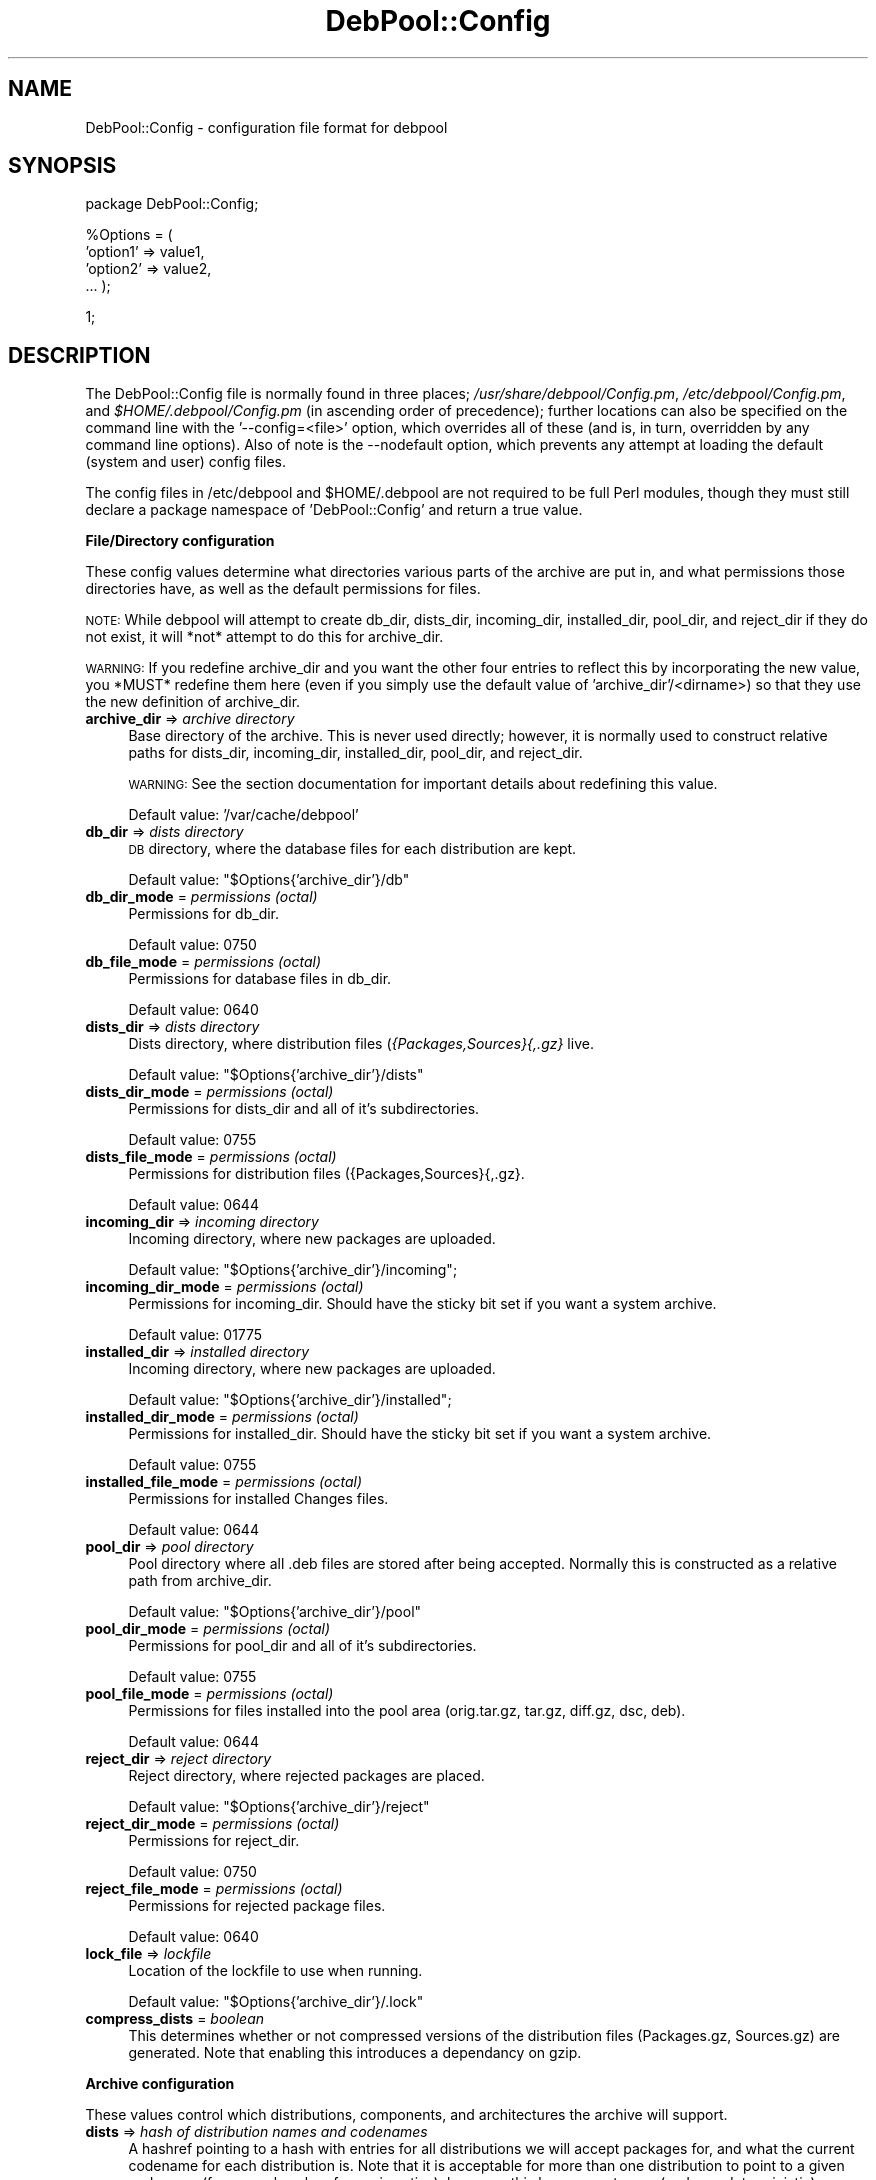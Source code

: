 .\" Automatically generated by Pod::Man v1.37, Pod::Parser v1.14
.\"
.\" Standard preamble:
.\" ========================================================================
.de Sh \" Subsection heading
.br
.if t .Sp
.ne 5
.PP
\fB\\$1\fR
.PP
..
.de Sp \" Vertical space (when we can't use .PP)
.if t .sp .5v
.if n .sp
..
.de Vb \" Begin verbatim text
.ft CW
.nf
.ne \\$1
..
.de Ve \" End verbatim text
.ft R
.fi
..
.\" Set up some character translations and predefined strings.  \*(-- will
.\" give an unbreakable dash, \*(PI will give pi, \*(L" will give a left
.\" double quote, and \*(R" will give a right double quote.  | will give a
.\" real vertical bar.  \*(C+ will give a nicer C++.  Capital omega is used to
.\" do unbreakable dashes and therefore won't be available.  \*(C` and \*(C'
.\" expand to `' in nroff, nothing in troff, for use with C<>.
.tr \(*W-|\(bv\*(Tr
.ds C+ C\v'-.1v'\h'-1p'\s-2+\h'-1p'+\s0\v'.1v'\h'-1p'
.ie n \{\
.    ds -- \(*W-
.    ds PI pi
.    if (\n(.H=4u)&(1m=24u) .ds -- \(*W\h'-12u'\(*W\h'-12u'-\" diablo 10 pitch
.    if (\n(.H=4u)&(1m=20u) .ds -- \(*W\h'-12u'\(*W\h'-8u'-\"  diablo 12 pitch
.    ds L" ""
.    ds R" ""
.    ds C` ""
.    ds C' ""
'br\}
.el\{\
.    ds -- \|\(em\|
.    ds PI \(*p
.    ds L" ``
.    ds R" ''
'br\}
.\"
.\" If the F register is turned on, we'll generate index entries on stderr for
.\" titles (.TH), headers (.SH), subsections (.Sh), items (.Ip), and index
.\" entries marked with X<> in POD.  Of course, you'll have to process the
.\" output yourself in some meaningful fashion.
.if \nF \{\
.    de IX
.    tm Index:\\$1\t\\n%\t"\\$2"
..
.    nr % 0
.    rr F
.\}
.\"
.\" For nroff, turn off justification.  Always turn off hyphenation; it makes
.\" way too many mistakes in technical documents.
.hy 0
.if n .na
.\"
.\" Accent mark definitions (@(#)ms.acc 1.5 88/02/08 SMI; from UCB 4.2).
.\" Fear.  Run.  Save yourself.  No user-serviceable parts.
.    \" fudge factors for nroff and troff
.if n \{\
.    ds #H 0
.    ds #V .8m
.    ds #F .3m
.    ds #[ \f1
.    ds #] \fP
.\}
.if t \{\
.    ds #H ((1u-(\\\\n(.fu%2u))*.13m)
.    ds #V .6m
.    ds #F 0
.    ds #[ \&
.    ds #] \&
.\}
.    \" simple accents for nroff and troff
.if n \{\
.    ds ' \&
.    ds ` \&
.    ds ^ \&
.    ds , \&
.    ds ~ ~
.    ds /
.\}
.if t \{\
.    ds ' \\k:\h'-(\\n(.wu*8/10-\*(#H)'\'\h"|\\n:u"
.    ds ` \\k:\h'-(\\n(.wu*8/10-\*(#H)'\`\h'|\\n:u'
.    ds ^ \\k:\h'-(\\n(.wu*10/11-\*(#H)'^\h'|\\n:u'
.    ds , \\k:\h'-(\\n(.wu*8/10)',\h'|\\n:u'
.    ds ~ \\k:\h'-(\\n(.wu-\*(#H-.1m)'~\h'|\\n:u'
.    ds / \\k:\h'-(\\n(.wu*8/10-\*(#H)'\z\(sl\h'|\\n:u'
.\}
.    \" troff and (daisy-wheel) nroff accents
.ds : \\k:\h'-(\\n(.wu*8/10-\*(#H+.1m+\*(#F)'\v'-\*(#V'\z.\h'.2m+\*(#F'.\h'|\\n:u'\v'\*(#V'
.ds 8 \h'\*(#H'\(*b\h'-\*(#H'
.ds o \\k:\h'-(\\n(.wu+\w'\(de'u-\*(#H)/2u'\v'-.3n'\*(#[\z\(de\v'.3n'\h'|\\n:u'\*(#]
.ds d- \h'\*(#H'\(pd\h'-\w'~'u'\v'-.25m'\f2\(hy\fP\v'.25m'\h'-\*(#H'
.ds D- D\\k:\h'-\w'D'u'\v'-.11m'\z\(hy\v'.11m'\h'|\\n:u'
.ds th \*(#[\v'.3m'\s+1I\s-1\v'-.3m'\h'-(\w'I'u*2/3)'\s-1o\s+1\*(#]
.ds Th \*(#[\s+2I\s-2\h'-\w'I'u*3/5'\v'-.3m'o\v'.3m'\*(#]
.ds ae a\h'-(\w'a'u*4/10)'e
.ds Ae A\h'-(\w'A'u*4/10)'E
.    \" corrections for vroff
.if v .ds ~ \\k:\h'-(\\n(.wu*9/10-\*(#H)'\s-2\u~\d\s+2\h'|\\n:u'
.if v .ds ^ \\k:\h'-(\\n(.wu*10/11-\*(#H)'\v'-.4m'^\v'.4m'\h'|\\n:u'
.    \" for low resolution devices (crt and lpr)
.if \n(.H>23 .if \n(.V>19 \
\{\
.    ds : e
.    ds 8 ss
.    ds o a
.    ds d- d\h'-1'\(ga
.    ds D- D\h'-1'\(hy
.    ds th \o'bp'
.    ds Th \o'LP'
.    ds ae ae
.    ds Ae AE
.\}
.rm #[ #] #H #V #F C
.\" ========================================================================
.\"
.IX Title "DebPool::Config 5"
.TH DebPool::Config 5 "2005-01-20" "perl v5.8.4" "DebPool Configuration"
.SH "NAME"
DebPool::Config \- configuration file format for debpool
.SH "SYNOPSIS"
.IX Header "SYNOPSIS"
package DebPool::Config;
.PP
%Options = (
    'option1' => value1,
    'option2' => value2,
    ...
);
.PP
1;
.SH "DESCRIPTION"
.IX Header "DESCRIPTION"
The DebPool::Config file is normally found in three places;
\&\fI/usr/share/debpool/Config.pm\fR, \fI/etc/debpool/Config.pm\fR, and
\&\fI$HOME/.debpool/Config.pm\fR (in ascending order of precedence);
further locations can also be specified on the command line with the
\&'\-\-config=<file>' option, which overrides all of these (and is, in turn,
overridden by any command line options). Also of note is the \-\-nodefault
option, which prevents any attempt at loading the default (system and user)
config files.
.PP
The config files in /etc/debpool and \f(CW$HOME\fR/.debpool are not required to be
full Perl modules, though they must still declare a package namespace of
\&'DebPool::Config' and return a true value.
.Sh "File/Directory configuration"
.IX Subsection "File/Directory configuration"
These config values determine what directories various parts of the archive
are put in, and what permissions those directories have, as well as the
default permissions for files.
.PP
\&\s-1NOTE:\s0 While debpool will attempt to create db_dir, dists_dir, incoming_dir,
installed_dir, pool_dir, and reject_dir if they do not exist, it will *not*
attempt to do this for archive_dir.
.PP
\&\s-1WARNING:\s0 If you redefine archive_dir and you want the other four entries to
reflect this by incorporating the new value, you *MUST* redefine them here
(even if you simply use the default value of 'archive_dir'/<dirname>) so
that they use the new definition of archive_dir.
.IP "\fBarchive_dir\fR => \fIarchive directory\fR" 4
.IX Item "archive_dir => archive directory"
Base directory of the archive. This is never used directly; however, it
is normally used to construct relative paths for dists_dir, incoming_dir,
installed_dir, pool_dir, and reject_dir.
.Sp
\&\s-1WARNING:\s0 See the section documentation for important details about
redefining this value.
.Sp
Default value: '/var/cache/debpool'
.IP "\fBdb_dir\fR => \fIdists directory\fR" 4
.IX Item "db_dir => dists directory"
\&\s-1DB\s0 directory, where the database files for each distribution are kept.
.Sp
Default value: \*(L"$Options{'archive_dir'}/db\*(R"
.IP "\fBdb_dir_mode\fR = \fIpermissions (octal)\fR" 4
.IX Item "db_dir_mode = permissions (octal)"
Permissions for db_dir.
.Sp
Default value: 0750
.IP "\fBdb_file_mode\fR = \fIpermissions (octal)\fR" 4
.IX Item "db_file_mode = permissions (octal)"
Permissions for database files in db_dir.
.Sp
Default value: 0640
.IP "\fBdists_dir\fR => \fIdists directory\fR" 4
.IX Item "dists_dir => dists directory"
Dists directory, where distribution files (\fI{Packages,Sources}{,.gz}\fR live.
.Sp
Default value: \*(L"$Options{'archive_dir'}/dists\*(R"
.IP "\fBdists_dir_mode\fR = \fIpermissions (octal)\fR" 4
.IX Item "dists_dir_mode = permissions (octal)"
Permissions for dists_dir and all of it's subdirectories.
.Sp
Default value: 0755
.IP "\fBdists_file_mode\fR = \fIpermissions (octal)\fR" 4
.IX Item "dists_file_mode = permissions (octal)"
Permissions for distribution files ({Packages,Sources}{,.gz}.
.Sp
Default value: 0644
.IP "\fBincoming_dir\fR => \fIincoming directory\fR" 4
.IX Item "incoming_dir => incoming directory"
Incoming directory, where new packages are uploaded.
.Sp
Default value: \*(L"$Options{'archive_dir'}/incoming\*(R";
.IP "\fBincoming_dir_mode\fR = \fIpermissions (octal)\fR" 4
.IX Item "incoming_dir_mode = permissions (octal)"
Permissions for incoming_dir. Should have the sticky bit set if you want a
system archive.
.Sp
Default value: 01775
.IP "\fBinstalled_dir\fR => \fIinstalled directory\fR" 4
.IX Item "installed_dir => installed directory"
Incoming directory, where new packages are uploaded.
.Sp
Default value: \*(L"$Options{'archive_dir'}/installed\*(R";
.IP "\fBinstalled_dir_mode\fR = \fIpermissions (octal)\fR" 4
.IX Item "installed_dir_mode = permissions (octal)"
Permissions for installed_dir. Should have the sticky bit set if you want a
system archive.
.Sp
Default value: 0755
.IP "\fBinstalled_file_mode\fR = \fIpermissions (octal)\fR" 4
.IX Item "installed_file_mode = permissions (octal)"
Permissions for installed Changes files.
.Sp
Default value: 0644
.IP "\fBpool_dir\fR => \fIpool directory\fR" 4
.IX Item "pool_dir => pool directory"
Pool directory where all .deb files are stored after being accepted. Normally
this is constructed as a relative path from archive_dir.
.Sp
Default value: \*(L"$Options{'archive_dir'}/pool\*(R"
.IP "\fBpool_dir_mode\fR = \fIpermissions (octal)\fR" 4
.IX Item "pool_dir_mode = permissions (octal)"
Permissions for pool_dir and all of it's subdirectories.
.Sp
Default value: 0755
.IP "\fBpool_file_mode\fR = \fIpermissions (octal)\fR" 4
.IX Item "pool_file_mode = permissions (octal)"
Permissions for files installed into the pool area (orig.tar.gz, tar.gz,
diff.gz, dsc, deb).
.Sp
Default value: 0644
.IP "\fBreject_dir\fR => \fIreject directory\fR" 4
.IX Item "reject_dir => reject directory"
Reject directory, where rejected packages are placed.
.Sp
Default value: \*(L"$Options{'archive_dir'}/reject\*(R"
.IP "\fBreject_dir_mode\fR = \fIpermissions (octal)\fR" 4
.IX Item "reject_dir_mode = permissions (octal)"
Permissions for reject_dir.
.Sp
Default value: 0750
.IP "\fBreject_file_mode\fR = \fIpermissions (octal)\fR" 4
.IX Item "reject_file_mode = permissions (octal)"
Permissions for rejected package files.
.Sp
Default value: 0640
.IP "\fBlock_file\fR => \fIlockfile\fR" 4
.IX Item "lock_file => lockfile"
Location of the lockfile to use when running.
.Sp
Default value: \*(L"$Options{'archive_dir'}/.lock\*(R"
.IP "\fBcompress_dists\fR = \fIboolean\fR" 4
.IX Item "compress_dists = boolean"
This determines whether or not compressed versions of the distribution
files (Packages.gz, Sources.gz) are generated. Note that enabling this
introduces a dependancy on gzip.
.Sh "Archive configuration"
.IX Subsection "Archive configuration"
These values control which distributions, components, and architectures the
archive will support.
.IP "\fBdists\fR => \fIhash of distribution names and codenames\fR" 4
.IX Item "dists => hash of distribution names and codenames"
A hashref pointing to a hash with entries for all distributions we will
accept packages for, and what the current codename for each distribution
is. Note that it is acceptable for more than one distribution to point to a
given codename (for example, when frozen is active); however, this has some
strange (and non\-deterministic) consequences for Release files.
.Sp
Default value:
.Sp
{   'stable' => 'woody',
    'testing' => 'sarge',
    'unstable' => 'sid',
    'experimental' => 'experimental' }
.IP "\fBvirtual_dists\fR => \fIhash of virtual distribution names and targets\fR" 4
.IX Item "virtual_dists => hash of virtual distribution names and targets"
A hashref pointing to a hash with entries for all 'virtual' distributions
we will accept packages for, and what distribution it should be treated
as. It is acceptable for more than one virtual distribution to point to a
given target. Note that unlike 'dists' entries, symlinks pointing from the
virtual name to the real name will not be created, and no attempt is made
to use these names in reverse processes (such as Release files); however,
virtual distributions may target any name (\*(L"unstable\*(R") or codename (\*(L"sid\*(R")
which appears in the 'dists' hash.
.Sp
Default value:
.Sp
{
}
.Sp
Exsample value:
.Sp
{   'unstable\-hostname' => 'unstable',
    'testing\-hostname' => 'sarge',
}
.IP "\fBsections\fR => \fIarray of section names\fR" 4
.IX Item "sections => array of section names"
An arrayref pointing to an array which lists all sections we will accept
packages for. Typically, these will be drawn from the set 'main',
\&'contrib', 'non\-free', 'experimental', 'alien', and 'local' (at least on
the author's systems).
.Sp
Default value: [ 'main', 'contrib', 'non\-free' ]
.IP "\fBarchs\fR => \fIarray of architecture names\fR" 4
.IX Item "archs => array of architecture names"
An arrayref pointing to an array which lists all architectures we will
accept packages for. Note that 'source' will always be present, and 'all'
will be silently ignored (uploads for Arch: all will still work, but the
listings appear in arch-specific Packages files).
.Sp
Default value: [ 'i386' ]
.Sh "Release configuration"
.IX Subsection "Release configuration"
If all of the variables below are defined (release_origin, release_label,
and release_description), Release files will be generated for each
distribution directory.
.PP
Please note that enabling Release files will introduce a dependancy on the
packages 'libdigest\-md5\-perl' and 'libdigest\-sha1\-perl'.
.PP
See also: sign_release
.IP "\fBrelease_origin\fR => \fIorigin tag\fR" 4
.IX Item "release_origin => origin tag"
A string to be used for the Origin tag in the Release file.
.Sp
Default value: undef
.IP "\fBrelease_label\fR => \fIlabel tag\fR" 4
.IX Item "release_label => label tag"
A string to be used for the Label tag in the Release file.
.Sp
Default value: undef
.IP "\fBrelease_description\fR => \fIdescription tag\fR" 4
.IX Item "release_description => description tag"
A string to be used for the Description tag in the Release file. (Note that
this should be a single line.)
.Sp
Default value: undef
.IP "\fBrelease_noauto\fR = <array of NonAutomatic release names>" 4
.IX Item "release_noauto = <array of NonAutomatic release names>"
An array of release names which should be tagged with 'NonAutomatic: yes'
in their Release files. This tag will keep \s-1APT\s0 from ever automatically
selecting a package from that archive as an installation candidate.
.Sp
Default value: [ 'experimental' ]
.Sh "Signature configuration"
.IX Subsection "Signature configuration"
Please note that enabling any of these options will cause a dependancy on
the 'gnupg' package. See \fI/usr/share/doc/debpool/README.GnuPG\fR for more
information.
.IP "\fBrequire_sigs_debs\fR = \fIboolean\fR" 4
.IX Item "require_sigs_debs = boolean"
If true, packages will be rejected unless their package files (.deb)
are GPG-signed with a recognized key found one of the keyrings listed
in 'gpg_keyrings'. These can be signed with the tools in the 'debsigs'
package.
.Sp
Default value: 0 (false)
.Sp
See also: gpg_keyrings
.IP "\fBrequire_sigs_meta\fR = \fIboolean\fR" 4
.IX Item "require_sigs_meta = boolean"
If true, packages will be rejected unless their meta-files (.changes and
\&.dsc) are GPG-signed with a recognized key found one of the keyrings listed
in 'gpg_keyrings'. These are the files normally signed by the 'debsign'
utility in devscripts package.
.Sp
Default value: 0 (false)
.Sp
See also: gpg_keyrings
.IP "\fBsign_release\fR = \fIboolean\fR" 4
.IX Item "sign_release = boolean"
If true, generated Release files with be GPG-signed with the key specified
in 'gpg_sign_key'.
.Sp
Note that this will have no effect unless 'gpg_sign_key' is also defined at
some point.
.Sp
Default value: 0 (false)
.Sp
See also: \*(L"Release configuration\*(R", gpg_sign_key
.Sh "GnuPG configuration"
.IX Subsection "GnuPG configuration"
These values will only be used if the use of GnuPG is triggered in some
fashion (such as any of the values in \*(L"Signature configuration\*(R" being
enabled) , and thus do not (in themselves) trigger a dependancy on GnuPG.
Please see \fI/usr/share/doc/debpool/README.GnuPG\fR for more information.
.IP "\fBgpg_bin\fR = \fIGnuPG binary\fR" 4
.IX Item "gpg_bin = GnuPG binary"
This is used to specify the GnuPG binary to run.
.Sp
Default value: '/usr/bin/gpg'
.IP "\fBgpg_home\fR = \fIGnuPG homedir\fR" 4
.IX Item "gpg_home = GnuPG homedir"
This is used to specify the GnuPG homedir (via the \-\-homedir option).
.Sp
Default value: '/home/user/.gnupg'
.IP "\fBgpg_keyrings\fR = \fIarray of keyring filenames\fR" 4
.IX Item "gpg_keyrings = array of keyring filenames"
An arrayref pointing to an array which lists all of the \s-1GPG\s0 keyrings that
hold keys for approved uploaders. Note that this will have no effect unless
at least one of 'require_sigs_debs' or 'require_sigs_meta' is enabled.
.Sp
Default value: [ 'uploaders.gpg' ]
.Sp
See also: require_sigs_debs, require_sigs_meta
.IP "\fBgpg_sign_key\fR = \fIsignature keyID\fR" 4
.IX Item "gpg_sign_key = signature keyID"
A string which contains the \s-1ID\s0 of the key which we will sign Release files
with. Note that this will have no effect unless 'sign_release' is true.
.Sp
Default value: undef
.Sp
See also: sign_release
.IP "\fBgpg_passfile\fR = \fIpassphrase file\fR" 4
.IX Item "gpg_passfile = passphrase file"
This specifies the name of the file from which we read the GnuPG passphrase
for the key listed in gpg_sign_key. Note that it will have no effect unless
\&'sign_release' is true and 'gpg_sign_key' is defined.
.Sp
Default value: '/home/user/.gnupg/passphrase';
.Sp
See also: sign_release, gpg_sign_key
.Sh "Logging configuration"
.IX Subsection "Logging configuration"
These are values which control the logging system.
.IP "\fBlog_file\fR = \fIfilename\fR" 4
.IX Item "log_file = filename"
If this option is defined, logging output will be sent to the filename
specified. Note that an undefined value is considered an explicit request
to log nothing.
.Sh "Misc. configuration"
.IX Subsection "Misc. configuration"
These are values which don't particularly fit into any of the other
sections.
.RS 4
.IP "\fBdaemon\fR = \fIboolean\fR" 4
.IX Item "daemon = boolean"
This determines whether debpool runs as a daemon (never exiting except on
fatal errors, rescanning the Incoming directory periodically), or on a
single-run basis. True values cause debpool to run as a daemon.
.Sp
Default value: 0 (false)
.IP "\fBsleep\fR = \fIdelay\fR" 4
.IX Item "sleep = delay"
This option determines how long the daemon sleeps for, between each
processing run. Note that signals (such as \s-1SIGHUP\s0, \s-1SIGINT\s0, or \s-1SIGTERM\s0)
will force the daemon to wake up before this expires, so don't worry about
setting it too long.
.Sp
Default value: 300 (5 minutes)
.IP "\fBrollback\fR = \fIboolean\fR" 4
.IX Item "rollback = boolean"
This determines whether older packages in the incoming queue are allowed
to replace newer versions already in the archive (roll back the archive
version).
.Sp
Default value: 0 (false)
.IP "\fBrebuild-files\fR = \fIboolean\fR" 4
.IX Item "rebuild-files = boolean"
This option can be set in configfiles, but is more commonly used from the
commandline; if set, it forces all of the distribution files (Packages and
Sources) to be rebuilt, whether or not they need it. This should almost
never be used in conjunction with the daemon option.
.Sp
Default value: 0 (false)
.IP "\fBrebuild-dbs\fR = \fIboolean\fR" 4
.IX Item "rebuild-dbs = boolean"
This option should not be set in configfiles, only used from the
commandline; if set, it forces all of the metadata files to be rebuilt from
scratch. It should, of course, also not be used with the daemon option.
.Sp
\&\s-1WARNING:\s0 This feature is not yet implemented, and will (silently) fail to
do anything, at this time. It will be implemented in a future version.
.Sp
Default value: 0 (false)
.IP "\fBrebuild-all\fR = \fIboolean\fR" 4
.IX Item "rebuild-all = boolean"
This option should not be set in configfiles, only used from the
commandline; if set, it is equivalent to turning on all other rebuild
options (currently \-\-rebuild\-files and \-\-rebuild\-dbs).
.Sp
\&\s-1WARNING:\s0 This feature depends on rebuild\-dbs, which is not yet implemented;
only the \-\-rebuild\-files section will be triggered.
.Sp
Default value: 0 (false)
.IP "\fBconfig\fR = \fIconfigfile\fR" 4
.IX Item "config = configfile"
This is a special option that should not be put into configfiles; it is
intended only for command-line use. It may be issued multiple times; each
time it is used, it will add the named config file to the list which
DebPool will load (later config files override earlier ones, in case of any
conflicts).
.Sp
Default value: N/A
.RE
.RS 4
.SH "CAVEATS"
.IX Header "CAVEATS"
Command line options will override all Config.pm declarations.
.SH "SEE ALSO"
.IX Header "SEE ALSO"
\&\fIdebpool\fR\|(1)
.SH "AUTHOR"
.IX Header "AUTHOR"
Joel Baker <fenton@debian.org>
